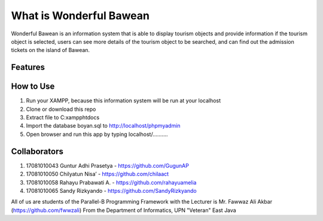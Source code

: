 ########################
What is Wonderful Bawean
########################
Wonderful Bawean is an information system that is able to display tourism objects and provide information if the tourism object is selected, users can see more details of the tourism object to be searched, and can find out the admission tickets on the island of Bawean.

*********
Features
*********


***********
How to Use
***********
1. Run your XAMPP, because this information system will be run at your localhost
2. Clone or download this repo
3. Extract file to C:\xampp\htdocs
4. Import the database boyan.sql to http://localhost/phpmyadmin
5. Open browser and run this app by typing localhost/..........

***************
Collaborators
***************

1. 17081010043 Guntur Adhi Prasetya - https://github.com/GugunAP
2. 17081010050 Chilyatun Nisa’      - https://github.com/chilaact
3. 17081010058 Rahayu Prabawati A.  - https://github.com/rahayuamelia
4. 17081010065 Sandy Rizkyando      - https://github.com/SandyRizkyando

All of us are students of the Parallel-B Programming Framework
with the Lecturer is Mr. Fawwaz Ali Akbar (https://github.com/fwwzali)
From the Department of Informatics, UPN "Veteran" East Java